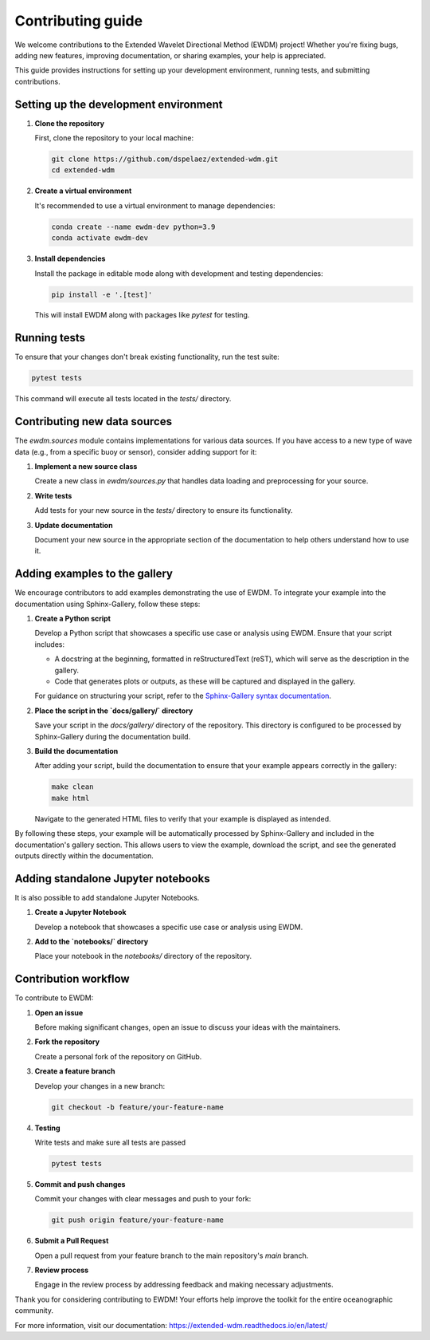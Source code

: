 Contributing guide
==================

We welcome contributions to the Extended Wavelet Directional Method (EWDM) project! Whether you're fixing bugs, adding new features, improving documentation, or sharing examples, your help is appreciated.

This guide provides instructions for setting up your development environment, running tests, and submitting contributions.

Setting up the development environment
--------------------------------------

1. **Clone the repository**

   First, clone the repository to your local machine:

   .. code-block:: bash

       git clone https://github.com/dspelaez/extended-wdm.git
       cd extended-wdm

2. **Create a virtual environment**

   It's recommended to use a virtual environment to manage dependencies:

   .. code-block:: bash

       conda create --name ewdm-dev python=3.9
       conda activate ewdm-dev

3. **Install dependencies**

   Install the package in editable mode along with development and testing dependencies:

   .. code-block:: bash

       pip install -e '.[test]'

   This will install EWDM along with packages like `pytest` for testing.

Running tests
-------------

To ensure that your changes don't break existing functionality, run the test suite:

.. code-block:: bash

    pytest tests

This command will execute all tests located in the `tests/` directory.

Contributing new data sources
-----------------------------

The `ewdm.sources` module contains implementations for various data sources. If you have access to a new type of wave data (e.g., from a specific buoy or sensor), consider adding support for it:

1. **Implement a new source class**

   Create a new class in `ewdm/sources.py` that handles data loading and preprocessing for your source.

2. **Write tests**

   Add tests for your new source in the `tests/` directory to ensure its functionality.

3. **Update documentation**

   Document your new source in the appropriate section of the documentation to help others understand how to use it.

Adding examples to the gallery
------------------------------

We encourage contributors to add examples demonstrating the use of EWDM. To integrate your example into the documentation using Sphinx-Gallery, follow these steps:

1. **Create a Python script**

   Develop a Python script that showcases a specific use case or analysis using EWDM. Ensure that your script includes:

   - A docstring at the beginning, formatted in reStructuredText (reST), which will serve as the description in the gallery.

   - Code that generates plots or outputs, as these will be captured and displayed in the gallery.

   For guidance on structuring your script, refer to the `Sphinx-Gallery syntax documentation <https://sphinx-gallery.github.io/stable/syntax.html>`_.

2. **Place the script in the `docs/gallery/` directory**

   Save your script in the `docs/gallery/` directory of the repository. This directory is configured to be processed by Sphinx-Gallery during the documentation build.

3. **Build the documentation**

   After adding your script, build the documentation to ensure that your example appears correctly in the gallery:

   .. code-block:: bash
      
       make clean
       make html

   Navigate to the generated HTML files to verify that your example is displayed as intended.

By following these steps, your example will be automatically processed by Sphinx-Gallery and included in the documentation's gallery section. This allows users to view the example, download the script, and see the generated outputs directly within the documentation.


Adding standalone Jupyter notebooks
-----------------------------------

It is also possible to add standalone Jupyter Notebooks.

1. **Create a Jupyter Notebook**

   Develop a notebook that showcases a specific use case or analysis using EWDM.

2. **Add to the `notebooks/` directory**

   Place your notebook in the `notebooks/` directory of the repository.


Contribution workflow
---------------------

To contribute to EWDM:

1. **Open an issue**

   Before making significant changes, open an issue to discuss your ideas with the maintainers.

2. **Fork the repository**

   Create a personal fork of the repository on GitHub.

3. **Create a feature branch**

   Develop your changes in a new branch:

   .. code-block:: bash

       git checkout -b feature/your-feature-name

4. **Testing**
  
   Write tests and make sure all tests are passed

   .. code-block:: bash

       pytest tests

5. **Commit and push changes**

   Commit your changes with clear messages and push to your fork:

   .. code-block:: bash

       git push origin feature/your-feature-name

6. **Submit a Pull Request**

   Open a pull request from your feature branch to the main repository's `main` branch.

7. **Review process**

   Engage in the review process by addressing feedback and making necessary adjustments.

Thank you for considering contributing to EWDM! Your efforts help improve the toolkit for the entire oceanographic community.

For more information, visit our documentation: https://extended-wdm.readthedocs.io/en/latest/
